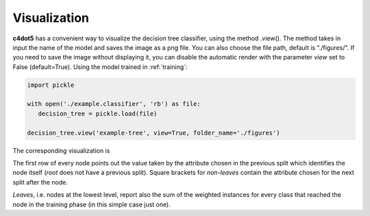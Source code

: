 Visualization
=============

**c4dot5** has a convenient way to visualize the decision tree classifier, using the method .view().
The method takes in input the name of the model and saves the image as a png file. You can also choose the file path, default is "./figures/".
If you need to save the image without displaying it, you can disable the automatic render with the parameter *view* set to False (default=True).
Using the model trained in :ref:`training`:

.. code-block:: Python

   import pickle
   
   with open('./example.classifier', 'rb') as file:
      decision_tree = pickle.load(file)

   decision_tree.view('example-tree', view=True, folder_name='./figures')

The corresponding visualization is 

.. image:: example-tree.gv.png

The first row of every node points out the value taken by the attribute chosen in the previous split which identifies the node itself (*root* does not have a previous split). 
Square brackets for *non-leaves* contain the attribute chosen for the next split after the node. 

*Leaves*, i.e. nodes at the lowest level, report also the sum of the weighted instances for every class that reached the node in the training phase (in this simple case just one). 
